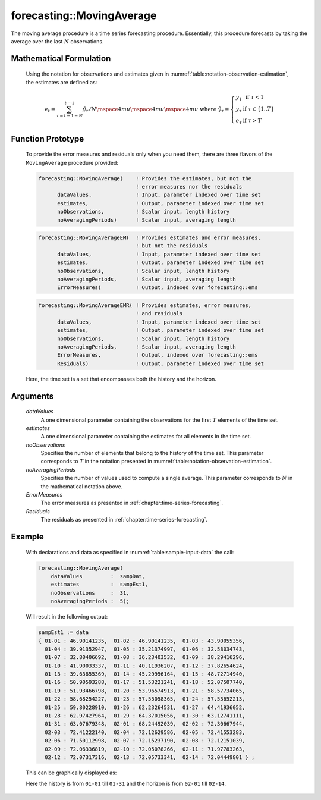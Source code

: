 .. aimms:function:: forecasting::MovingAverage(dataValues, estimates, noObservations, noAveragingPeriods, ErrorMeasures, Residuals)

.. _forecasting::MovingAverage:

forecasting::MovingAverage
==========================

The moving average procedure is a time series forecasting procedure.
Essentially, this procedure forecasts by taking the average over the
last :math:`N` observations.

Mathematical Formulation
------------------------

    Using the notation for observations and estimates given in
    :numref:`table:notation-observation-estimation`, the estimates are defined as:

    .. math:: e_t = \sum_{\tau=t-1-N}^{t-1} {\tilde y}_\tau / N \mspace{4mu}\mspace{4mu}\mspace{4mu} \textrm{ where } {\tilde y}_\tau = \left\{ \begin{array}{ll} y_1 & \textrm{ if } \tau < 1 \\ y_\tau & \textrm{ if } \tau \in \{1 .. T \} \\ e_\tau & \textrm{ if } \tau > T \end{array} \right.

Function Prototype
------------------

    To provide the error measures and residuals only when you need them,
    there are three flavors of the ``MovingAverage`` procedure provided:

    .. code-block:: aimms

            forecasting::MovingAverage(    ! Provides the estimates, but not the
                                           ! error measures nor the residuals
                  dataValues,              ! Input, parameter indexed over time set
                  estimates,               ! Output, parameter indexed over time set
                  noObservations,          ! Scalar input, length history
                  noAveragingPeriods)      ! Scalar input, averaging length

    .. code-block:: aimms

            forecasting::MovingAverageEM(  ! Provides estimates and error measures, 
                                           ! but not the residuals
                  dataValues,              ! Input, parameter indexed over time set
                  estimates,               ! Output, parameter indexed over time set
                  noObservations,          ! Scalar input, length history
                  noAveragingPeriods,      ! Scalar input, averaging length
                  ErrorMeasures)           ! Output, indexed over forecasting::ems

    .. code-block:: aimms

            forecasting::MovingAverageEMR( ! Provides estimates, error measures,
                                           ! and residuals
                  dataValues,              ! Input, parameter indexed over time set
                  estimates,               ! Output, parameter indexed over time set
                  noObservations,          ! Scalar input, length history
                  noAveragingPeriods,      ! Scalar input, averaging length
                  ErrorMeasures,           ! Output, indexed over forecasting::ems
                  Residuals)               ! Output, parameter indexed over time set

    Here, the time set is a set that encompasses both the history and the
    horizon.

Arguments
---------

    *dataValues*
        A one dimensional parameter containing the observations for the first
        :math:`T` elements of the time set.

    *estimates*
        A one dimensional parameter containing the estimates for all elements in
        the time set.

    *noObservations*
        Specifies the number of elements that belong to the history of the time
        set. This parameter corresponds to :math:`T` in the notation presented
        in :numref:`table:notation-observation-estimation`.

    *noAveragingPeriods*
        Specifies the number of values used to compute a single average. This
        parameter corresponds to :math:`N` in the mathematical notation above.

    *ErrorMeasures*
        The error measures as presented in :ref:`chapter:time-series-forecasting`.

    *Residuals*
        The residuals as presented in :ref:`chapter:time-series-forecasting`.

Example
-------

    .. code-block:: aimms
       :caption: Sample declarations and input data for the time series calculation 
       :name: table:sample-input-data

			Parameter sampDat {
				IndexDomain: d;
			}
			Parameter sampEst1 {
				IndexDomain: d;
			}
			Calendar dayCalendar {
				Index: d;
				Parameter: e_d;
				Unit: day;
				BeginDate: "2014-01-01";
				EndDate: "2014-02-14";
				TimeslotFormat: "\%m-\%d";
			}

			sampDat := data 
			{ 01-01 : 46.90141235,  01-02 : 31.89711841,  01-03 : 26.96629187,
			  01-04 : 23.40251489,  01-05 : 33.73439963,  01-06 : 48.02000981,
			  01-07 : 49.04696039,  01-08 : 37.26693007,  01-09 : 41.43336694,
			  01-10 : 24.82954314,  01-11 : 36.55593066,  01-12 : 58.10699762,
			  01-13 : 65.57196981,  01-14 : 58.57130575,  01-15 : 35.72346055,
			  01-16 : 39.68732832,  01-17 : 60.82132259,  01-18 : 64.86992271,
			  01-19 : 68.72671146,  01-20 : 58.78141816,  01-21 : 40.21333644,
			  01-22 : 55.16152950,  01-23 : 64.79961509,  01-24 : 80.05554631,
			  01-25 : 70.93319924,  01-26 : 51.14691246,  01-27 : 47.93612512,
			  01-28 : 71.77896968,  01-29 : 73.84184908,  01-30 : 70.68011104,
			  01-31 : 76.98754704 } ;

    With declarations and data as specified in :numref:`table:sample-input-data` the call:

    .. code-block:: aimms

                    forecasting::MovingAverage(
                        dataValues         :  sampDat, 
                        estimates          :  sampEst1, 
                        noObservations     :  31, 
                        noAveragingPeriods :  5);

    Will result in the following output: 

    .. code-block:: aimms

                    sampEst1 := data 
                    { 01-01 : 46.90141235,  01-02 : 46.90141235,  01-03 : 43.90055356,
                      01-04 : 39.91352947,  01-05 : 35.21374997,  01-06 : 32.58034743,
                      01-07 : 32.80406692,  01-08 : 36.23403532,  01-09 : 38.29416296,
                      01-10 : 41.90033337,  01-11 : 40.11936207,  01-12 : 37.82654624,
                      01-13 : 39.63855369,  01-14 : 45.29956164,  01-15 : 48.72714940,
                      01-16 : 50.90593288,  01-17 : 51.53221241,  01-18 : 52.07507740,
                      01-19 : 51.93466798,  01-20 : 53.96574913,  01-21 : 58.57734065,
                      01-22 : 58.68254227,  01-23 : 57.55058365,  01-24 : 57.53652213,
                      01-25 : 59.80228910,  01-26 : 62.23264531,  01-27 : 64.41936052,
                      01-28 : 62.97427964,  01-29 : 64.37015056,  01-30 : 63.12741111,
                      01-31 : 63.07679348,  02-01 : 68.24492039,  02-02 : 72.30667944,
                      02-03 : 72.41222140,  02-04 : 72.12629586,  02-05 : 72.41553283,
                      02-06 : 71.50112998,  02-07 : 72.15237190,  02-08 : 72.12151039,
                      02-09 : 72.06336819,  02-10 : 72.05078266,  02-11 : 71.97783263,
                      02-12 : 72.07317316,  02-13 : 72.05733341,  02-14 : 72.04449801 } ;

    This can be
    graphically displayed as:

    |image|

    Here the history is from ``01-01`` till ``01-31`` and the horizon is
    from ``02-01`` till ``02-14``.

    .. |image| image:: MovingAverage.png
